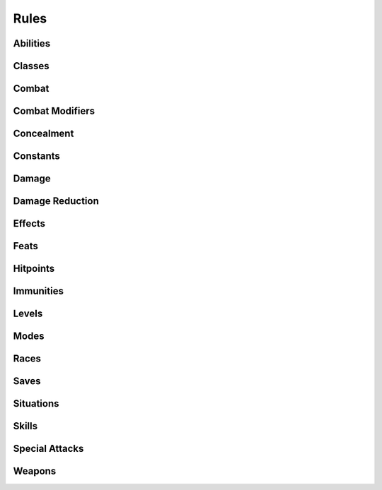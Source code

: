 .. highlight:: lua
.. default-domain:: lua

.. module:: rules

Rules
=====

Abilities
---------

.. function:: GetAbilityName(ability)

  Gets the name of an ability.

  **Arguments**

  ability : ``int``
    ABILITY_*

.. function:: GetAbilityEffectLimits(cre, ability)

  Get the limits of ability effects

  **Arguments**

  cre : :class:`Creature`
    Creature instance.
  ability : ``int``
    ABILITY_*

  **Returns**

  - -12
  - 12

.. function:: GetAbilityEffectModifier(cre, ability)

  Get ability modification from effects.

  .. warning::
    This currently does not provide default behavior.  Everything stacks: items, spells, etc.

  **Arguments**

  cre : :class:`Creature`
    Creature instance.
  ability : ``int``
    ABILITY_*

Classes
-------

.. function:: GetBaseAttackBonus(cre[, pre_epic])

  Get base attack bonus.

  **Arguments**

  cre : :class:`Creature`
    Creature instance.
  pre_epic : ``bool``
    Only calculate pre-epic BAB.


.. function:: CanUseClassAbilities(cre, class)

  Determine if creature can use class abilites.

  **Arguments**

  cre : :class:`Creature`
    Creature instance.
  class : ``int``
    CLASS_TYPE_*

.. function:: SetCanUseClassAbilitiesOverride(class, func)

  Registers a class ability handler.

  **Example**

  .. code-block:: lua

    local function monk(cre, class)
       local level = cre:GetLevelByClass(class)
       if level == 0 then return false, 0 end

       if not cre:GetIsPolymorphed() then
          local chest = cre:GetItemInSlot(INVENTORY_SLOT_CHEST)
          if chest:GetIsValid() and chest:ComputeArmorClass() > 0 then
             return false, level
          end

          local shield = cre:GetItemInSlot(INVENTORY_SLOT_LEFTHAND)
          if shield:GetIsValid() and
             (shield:GetBaseType() == BASE_ITEM_SMALLSHIELD
              or shield:GetBaseType() == BASE_ITEM_LARGESHIELD
              or shield:GetBaseType() == BASE_ITEM_TOWERSHIELD)
          then
             return false, level
          end
       end

       return true, level
    end

    Rules.SetCanUseClassAbilitiesOverride(CLASS_TYPE_MONK, monk)

  **Arguments**

  class : ``int``
    CLASS_TYPE_*
  func : ``function``
    A function that takes a creature and optionally a CLASS_TYPE_* argument and returns
    a boolean indicating whether the creature can use the abilities for the class and the
    creatures class level.  NOTE: you must return both or an assertion will fail.

.. function:: GetLevelBonusFeats(cre, class, level)

  Get bonus feats for level.

  **Arguments**

  cre : :class:`Creature`
    Creature instance.
  class : ``int``
    CLASS_TYPE_*
  level : ``int``
    Class level.

.. function:: GetClassName(class)

  Get class name.

  **Arguments**

  class : ``int``
    CLASS_TYPE_*

.. function:: GetSkillPointsGainedOnLevelUp(class, pc)

  Get number of skillpoints class gains on level up.

  **Arguments**

  class : ``int``
    CLASS_TYPE_*
  pc : :class:`Creature`
    Creature instance.

.. function:: GetHitPointsGainedOnLevelUp(class, pc)

  Get number of hitpoints class gains on level up.

  **Arguments**

  class : ``int``
    CLASS_TYPE_*
  pc : :class:`Creature`
    Creature instance.

Combat
------

.. data:: CombatEngine

  Table CombatEngine

  **Fields**

  DoPreAttack : ``function``
    Function to do pre-attack initialization, taking
    attacker and target object instances.  Note that since DoMeleeAttack,
    and DoRangedAttack have no parameters, the very least you need to do
    is store those in local variables for later use.
  DoMeleeAttack : ``function``
    Function to do a melee attack.
  DoRangedAttack : ``function``
    Function to do a ranged attack.
  UpdateCombatInformation : ``function``
    Update combat information function,
    taking a Creature object instance.  This is optional can be used to do
    any other book keeping you might need.

.. function:: RegisterCombatEngine(engine)

  Register a combat engine.

  **Arguments**

  engine : :data:`CombatEngine`
    Combat engine.

.. function:: GetCombatEngine()

  Get current combat engine.

.. function:: SetCombatEngineActive(active)

  Set combat engine active.  This is implicitly called by RegisterCombatEngine.

  **Arguments**

  active : ``bool``
    Turn combat engine on or off.

Combat Modifiers
----------------

.. function:: ZeroCombatModifier(cre, mod)

  **Arguments**

  cre : :class:`Creature`
    Creature instance.
  mod : ``int``
    COMBAT_MOD_*

.. function:: GetAreaCombatModifier(cre)

  **Arguments**

  cre : :class:`Creature`
    Creature instance.

.. function:: GetClassCombatModifier(cre)

  **Arguments**

  cre : :class:`Creature`
    Creature instance.

.. function:: GetFeatCombatModifier(cre)

  **Arguments**

  cre : :class:`Creature`
    Creature instance.

.. function:: GetRaceCombatModifier(cre)

  **Arguments**

  cre : :class:`Creature`
    Creature instance.

.. function:: GetSizeCombatModifier(cre)

  **Arguments**

  cre : :class:`Creature`
    Creature instance.

.. function:: GetSkillCombatModifier(cre)

  **Arguments**

  cre : :class:`Creature`
    Creature instance.

.. function:: GetTrainingVsCombatModifier(cre)

  **Arguments**

  cre : :class:`Creature`
    Creature instance.

.. function:: GetFavoredEnemyCombatModifier(cre)

  **Arguments**

  cre : :class:`Creature`
    Creature instance.

.. function:: GetAbilityCombatModifier(cre)

  **Arguments**

  cre : :class:`Creature`
    Creature instance.

.. function:: ResolveCombatModifier(type, cre)

  Resolves combat modifier.

  **Arguments**

  type : ``int``
    COMBAT_MOD\_*
  cre : :class:`Creature`
    Creature instance.

.. function:: ResolveCombatModifiers(cre)

  Resolves all combat modifiers

  **Arguments**

  cre : :class:`Creature`
    Creature instance.

.. function:: SetCombatModifierOverride(type, func)

  Sets combat modifier override.

  **Arguments**

  type : ``int``
    COMBAT_MOD\_*
  func : ``function``
    (:class:`Creature`) -> ``nil``

Concealment
-----------

.. function:: GetConcealment(cre, vs, is_ranged)

  Determine concealment.

  **Arguments**

  cre : :class:`Creature`
    Creature instance.
  vs : :class:`Creature`
    Creature instance.
  is_ranged : ``bool``
    Check versus ranged attack.

Constants
---------

.. function:: RegisterConstants(tda, column_label[, extract[, value_label[, value_type]]])

  Register constant loader.

  tda : ``string``
    2da name (without .2da)
  column_label : ``string``
    Label of the 2da column that contains constant names.
  extract : ``string``
    A lua string.match pattern for extracting a constant name.
    E,g: `"FEAT_([%w_]+)"` to strip off 'FEAT\_'
  value_label : ``string``
    Label of the 2da column that contains the constants value.  If not passed constant
    value will be the 2da row number.
  value_type : ``string``
    Constant type.  Only used when ``value_label`` is passed. Legal values: "int", "string", "float"

.. function:: RegisterConstant(name, value)

  Register constant in global constant table.

  **Arguments**

  name : ``string``
    Constant's name.
  value
    Consants's value.  Can be any Lua object.

.. function:: ConvertSaveToItempropConstant(const)

  **Arguments**

  const : ``int``
    SAVING_THROW\_*

.. function:: ConvertSaveVsToItempropConstant(const)

  **Arguments**

  const : ``int``
    SAVING_THROW_VS\_*

.. function:: ConvertImmunityToIPConstant(const)

  **Arguments**

  const : ``int``
    IMMUNITY_TYPE\_*

Damage
------

.. function:: GetDamageName(index)

  **Arguments**

  index : ``int``
    DAMAGE_INDEX_*

.. function:: GetDamageColor(index)

  **Arguments**

  index : ``int``
    DAMAGE_INDEX_*

.. function:: GetDamageVisual(dmg)

  **Arguments**

  dmg : ``int``
    DAMAGE_INDEX_*

.. function:: ConvertDamageToItempropConstant(const)

.. function:: ConvertDamageIndexToItempropConstant(const)

.. function:: ConvertItempropConstantToDamageIndex(const)

.. function:: UnpackItempropDamageRoll(ip)

.. function:: UnpackItempropMonsterRoll(ip)

Damage Reduction
----------------

.. function:: GetBaseDamageImmunity(cre, dmgidx)

  Get base damage immunity.

  **Arguments**

  cre : :class:`Creature`
    Creature instance.
  dmgidx : ``int``
    DAMAGE_INDEX_*

.. function:: SetBaseDamageImmunityOverride(func, ...)

  Sets a damage immunity override function.

  **Example**

  .. code-block:: lua

    local function rdd(cre)
       local res = 0
       if cre:GetLevelByClass(CLASS_TYPE_DRAGON_DISCIPLE) >= 10 then
          res = 100
       end
       return res
    end

    Rules.SetBaseDamageImmunityOverride(rdd, DAMAGE_INDEX_FIRE)

  **Arguments**

  func : ``function``
    (:class:`Creature`) -> ``int``

  ...
    DAMAGE_INDEX\_* constants.

.. function:: GetBaseDamageReduction(cre)

  Get base damage reduction.

  **Arguments**

  cre : :class:`Creature`
    Creature instance.

.. function:: GetBaseDamageResistance(cre, dmgidx)

  Get base damage resistance.

  **Arguments**

  cre : :class:`Creature`
    Creature instance.
  dmgidx
    DAMAGE_INDEX\_* constants.

.. function:: SetBaseDamageResistanceOverride(func, ...)

  Sets a damage resistance override function.

  **Arguments**

  func : ``function``
    (:class:`Creature`) -> ``int``

  ...
    DAMAGE_INDEX\_* constants.

Effects
-------

.. function:: UpdateAttackBonusEffects(cre)

  **Arguments**

  cre : :class:`Creature`
    Creature instance.

.. function:: UpdateAbilityEffects(cre)

  **Arguments**

  cre : :class:`Creature`
    Creature instance.

.. function:: UpdateMiscImmunityEffects(cre)

  **Arguments**

  cre : :class:`Creature`
    Creature instance.

.. function:: UpdateDamageImmunityEffects(cre)

  **Arguments**

  cre : :class:`Creature`
    Creature instance.

Feats
-----

.. function:: GetMaximumFeatUses(feat[, cre])

  Determines a creatures maximum feat uses.

  **Arguments**

  feat : ``int``
    FEAT_*
  cre : :class:`Creature`
    Creature instance.

.. function:: RegisterFeatUses(func, ...)

  Register a function to determine maximum feat uses.

  **Arguments**

  func
    A function taking two argument, a Creature instance and and a FEAT\_* constant.

  ...
    Vararg list FEAT\_* constants.

.. function:: GetFeatSuccessors(feat)

  Get array of feats successors.

  **Arguments**

  feat : ``int``
    FEAT\_*

  **Returns**

  An array of FEAT\_* constants.

.. function:: GetFeatIsFirstLevelOnly(feat)

  Determine is first level feat only.

  **Arguments**

  feat : ``int``
    FEAT_*

.. function:: GetFeatName(feat)

  Get feat name.

  **Arguments**

  feat : ``int``
    FEAT_*

.. function:: GetIsClassGeneralFeat(feat, class)

  Determine if feat is class general feat.

  **Arguments**

  feat : ``int``
    FEAT_*
  class : ``int``
    CLASS_TYPE_*

.. function:: GetIsClassBonusFeat(feat, class)

  Determine if feat is class bonus feat.

  **Arguments**

  feat : ``int``
    FEAT_*
  class : ``int``
    CLASS_TYPE_*

.. function:: GetIsClassGrantedFeat(feat, class)

  Determine if feat is class granted feat.

  **Arguments**

  feat : ``int``
    FEAT_*
  class : ``int``
    CLASS_TYPE_*

.. function:: GetMasterFeatName(master)

  Get Master Feat Name

  master : ``int``
    master feat

Hitpoints
---------

.. function:: GetMaxHitPoints(cre)

  Determine Maximum Hitpoints.

  **Arguments**

  cre : :class:`Creature`
    Creature instance.

Immunities
----------

.. function:: GetInnateImmunity(imm, cre)

  Get innate immunity.

  **Arguments**

  imm : ``int``
    IMMUNITY_TYPE\_* constant.
  cre : :class:`Creature`
    Creature instance.

.. function:: SetInnateImmunityOverride(func, ...)

  **Arguments**

  func : ``function``
    Function taking a creature parameter and returning a percent immunity.
  ... : ``int[]``
    List of IMMUNITY_TYPE\_* constants.

.. function:: GetEffectImmunity(cre, imm, vs)

  Determine if creature has an immunity.

  **Arguments**

  cre : :class:`Creature`
    Creature instance.
  imm : ``int``
    IMMUNITY_TYPE\_* constant.
  vs : :class:`Creature`
    ``cre``'s attacker.

Levels
------

.. function:: GetXPLevelRequirement(level)

  Determine XP requirements for level.

  **Arguments**

  level : ``int``
    Class level.

.. function:: GetGainsStatOnLevelUp(level)

  Determine if an ability score is gained on level up.

  **Arguments**

  level : ``int``
    Class level.

.. function:: GainsFeatAtLevel(level)

  Determine if a feat is gained on level up.

  **Arguments**

  level : ``int``
    Class level.

Modes
-----

.. function:: RegisterMode(mode, f)

  **Arguments**

.. function:: ResolveMode(mode, cre, off)

  **Arguments**

  cre : :class:`Creature`
    Creature instance.

.. function:: ToAction(mode)

  **Arguments**

Races
-----

.. function:: GetRaceAbilityBonus(race, ability)

  Determine race's ability bonus.

  **Arguments**

  race : ``int``
    RACIAL_TYPE_*
  ability : ``int``
    ABILITY_*

Saves
-----

.. function:: GetSaveEffectLimits(cre, save, save_vs)

  Get save effect limits.

  **Arguments**

  cre : :class:`Creature`
    Creature instance.
  save
    SAVING_THROW\_* constant.
  save_vs
    SAVING_THROW_VS\_* constant.

  **Returns**

  - -20
  - 20

.. function:: GetSaveEffectBonus(cre, save, save_vs)

  Get save effect bonus unclamped.

  **Arguments**

  cre : :class:`Creature`
    Creature instance.

Situations
----------

.. function:: ZeroSituationMod(cre, situ)

  **Arguments**

  cre : :class:`Creature`
    Creature instance.

.. function:: SetSituationModiferOverride(situation, func)

.. function:: ResolveSituationModifier(type, cre)

  **Arguments**

  cre : :class:`Creature`
    Creature instance.

.. function:: ResolveSituationModifiers(cre)

  **Arguments**

  cre : :class:`Creature`
    Creature instance.

Skills
------

.. function:: GetSkillAbility(skill)

  Get skill's associated ability.

  **Arguments**

  skill : ``int``
    SKILL_*

.. function:: GetSkillAllCanUse(skill)

  Check if skill requires training.

  **Arguments**

  skill : ``int``
    SKILL_*

.. function:: GetSkillHasArmorCheckPenalty(skill)

  Check if skill has armor check penalty.

  **Arguments**

  skill : ``int``
    SKILL_*

.. function:: GetSkillIsUntrained(skill)

  Check if skill requires training.

  **Arguments**

  skill : ``int``
    SKILL_*

.. function:: GetSkillName(skill)

  Get Skill name.

  **Arguments**

  skill : ``int``
    SKILL_*

.. function:: GetSkillArmorCheckPenalty(cre, skill)

  Determine penalty from armor/shield.

  **Arguments**

  cre : :class:`Creature`
    Creature instance.
  skill : ``int``
    SKILL_*

.. function:: GetSkillFeatBonus(cre, skill)

  Get Skill Bonuses from feats.

  **Arguments**

  cre : :class:`Creature`
    Creature instance.
  skill : ``int``
    SKILL_*

.. function:: GetSkillEffectLimits(cre, skill)

  Get the limits of skill effects

  **Arguments**

  cre : :class:`Creature`
    Creature instance.
  skill : ``int``
    SKILL_*

  **Returns**

  - -50
  - 50

.. function:: GetSkillEffectModifier(cre, skill)

  Get skill modification from effects.

  **Arguments**

  cre : :class:`Creature`
    Creature instance.
  skill : ``int``
    SKILL_*

.. function:: CanUseSkill(skill, cre)

  Determines if a creature can use a skill.

  **Arguments**

  skill : ``int``
    SKILL_*
  cre : :class:`Creature`
    Creature instance.

.. function:: GetIsClassSkill(skill, class)

  Determines if a skill is a class skill.

  **Arguments**

  skill : ``int``
    SKILL_*
  class : ``int``
    CLASS_TYPE_*

Special Attacks
---------------

.. function:: GetSpecialAttackDamage(special_attack, info, attacker, target)

  Determine special attack damage.

  **Arguments**

  special_attack
    SPECIAL_ATTACK\_*
  info
    Attack ctype from combat engine.
  attacker
    Attacking creature.
  target
    Attacked creature.

.. function:: GetSpecialAttackEffect(special_attack, info, attacker, target)

  Determine special attack effect.

  **Arguments**

  special_attack
    SPECIAL_ATTACK\_*
  info
    Attack ctype from combat engine.
  attacker
    Attacking creature.
  target
    Attacked creature.

.. function:: GetSpecialAttackModifier(special_attack, info, attacker, target)

  Determine special attack bonus modifier.

  **Arguments**

  special_attack
    SPECIAL_ATTACK\_*
  info
    Attack ctype from combat engine.
  attacker
    Attacking creature.
  target
    Attacked creature.

.. function:: RegisterSpecialAttack(special_attack, damage, effect, attack)

  Register special attack handlers.

  **Arguments**

  special_attack
    SPECIAL_ATTACK\_*
  damage
    See :func:`GetSpecialAttackDamage`
  effect
    See :func:`GetSpecialAttackEffect`
  attack
    See :func:`GetSpecialAttackModifier`

Weapons
-------

.. function:: BaseitemToWeapon(base)

.. function:: GetWeaponFeat(masterfeat, basetype)

.. function:: SetWeaponFeat(masterfeat, basetype, feat)

.. function:: GetWeaponType(item)

  **Arguments**

  item : :class:`Item`
    Item instance.

.. function:: GetIsMonkWeapon(item, cre)

  **Arguments**

  item : :class:`Item`
    Item instance.
  cre : :class:`Creature`
    Creature instance.

.. function:: GetIsRangedWeapon(item)

  **Arguments**

  item : :class:`Item`
    Item instance.

.. function:: GetIsWeaponLight(item, cre)

  **Arguments**

  cre : :class:`Creature`
    Creature instance.

.. function:: GetIsWeaponSimple(item, cre)

  **Arguments**

  cre : :class:`Creature`
    Creature instance.

.. function:: GetIsWeaponFinessable(item, cre)

  **Arguments**

  item : :class:`Item`
    Item instance.
  cre : :class:`Creature`
    Creature instance.

.. function:: GetWeaponIteration(cre, item)

  **Arguments**

  cre : :class:`Creature`
    Creature instance.
  item : :class:`Item`
    Item instance.

.. function:: GetWeaponAttackAbility(cre, item)

  **Arguments**

  cre : :class:`Creature`
    Creature instance.
  item : :class:`Item`
    Item instance.

.. function:: GetWeaponDamageAbility(cre, item)

  **Arguments**

  cre : :class:`Creature`
    Creature instance.
  item : :class:`Item`
    Item instance.

.. function:: SetWeaponAttackAbilityOverride(ability, func)

  **Arguments**

  ability : ``int``
    ABILITY_*

.. function:: SetWeaponDamageAbilityOverride(ability, func)

  **Arguments**

  ability : ``int``
    ABILITY_*

.. function:: GetWeaponAttackBonus(cre, weap)

  **Arguments**

  cre : :class:`Creature`
    Creature instance.

.. function:: GetWeaponPower(cre, item)

  Determine weapons damage power.

  **Arguments**

  cre : :class:`Creature`
    Creature instance.
  item : :class:`Item`
    Item instance.

.. function:: GetWeaponBaseDamageType(item)

  Determine weapons base damage type.

  .. note::

    This does not support multiple weapon damage types and most likely never will.

  **Arguments**

  item : :class:`Item`
    Item instance.

.. function:: GetWeaponBaseDamage(item, cre)

  Determine weapons base damage roll.

  **Arguments**

  item : :class:`Item`
    Item instance.
  cre : :class:`Creature`
    Creature instance.

.. function:: GetUnarmedDamageBonus(cre)

  Determine unarmed damage bonus.

  **Arguments**

  cre : :class:`Creature`
    Creature instance.

.. function:: GetWeaponCritRange(cre, item)

  Determine weapons critical hit range.

  **Arguments**

  cre : :class:`Creature`
    Creature instance.
  item : :class:`Item`
    Item instance.

.. function:: GetWeaponCritMultiplier(cre, item)

  Determine weapons critical hit multiplier.

  **Arguments**

  cre : :class:`Creature`
    Creature instance.
  item : :class:`Item`
    Item instance.

.. function:: GetDualWieldPenalty(cre)

  Get dual wielding penalty.

  **Arguments**

  cre : :class:`Creature`
    Creature instance.

.. function:: AttackTypeToEquipType(atype)

  **Arguments**

  atype : ``int``
    ATTACK_TYPE\_*

  **Returns**

  EQUIP_TYPE\_*

.. function:: EquipTypeToAttackType(atype)

  **Arguments**

  atype : ``int``
    EQUIP_TYPE\_*

  **Returns**

  ATTACK_TYPE\_*

.. function:: InventorySlotToAttackType(atype)

  **Arguments**

  atype : ``int``
    Inventory slot constant.

  **Returns**

  ATTACK_TYPE\_*

.. function:: GetOnhandAttacks(cre)

  Determine number of onhand attacks.

  **Arguments**

  cre : :class:`Creature`
    Creature instance.

.. function:: GetOffhandAttacks(cre)

  Determine number of offhand attacks.

  **Arguments**

  cre : :class:`Creature`
    Creature instance.

.. function:: InitializeNumberOfAttacks(cre)

  Initialize combat rounds attack counts.

  **Arguments**

  cre : :class:`Creature`
    Creature instance.

.. function:: GetCreatureDamageBonus(cre, item)

  **Arguments**

  cre : :class:`Creature`
    Creature instance.
  item : :class:`Item`
    Item instance.

